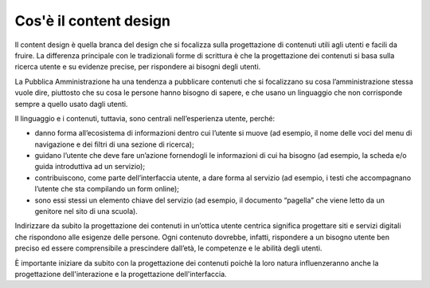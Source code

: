 Cos'è il content design
==========================
Il content design è quella branca del design che si focalizza sulla progettazione di contenuti utili agli utenti e facili da fruire. La differenza principale con le tradizionali forme di scrittura è che la progettazione dei contenuti si basa sulla ricerca utente e su evidenze precise, per rispondere ai bisogni degli utenti. 

La Pubblica Amministrazione ha una tendenza a pubblicare contenuti che si focalizzano su cosa l’amministrazione stessa vuole dire, piuttosto che su cosa le persone hanno bisogno di sapere, e che usano un linguaggio che non corrisponde sempre a quello usato dagli utenti.  

Il linguaggio e i contenuti, tuttavia, sono centrali nell’esperienza utente, perché:

- danno forma all’ecosistema di informazioni dentro cui l’utente si muove (ad esempio, il nome delle voci del menu di navigazione e dei filtri di una sezione di ricerca);
- guidano l’utente che deve fare un’azione fornendogli le informazioni di cui ha bisogno (ad esempio, la scheda e/o guida introduttiva ad un servizio);
- contribuiscono, come parte dell’interfaccia utente, a dare forma al servizio (ad esempio, i testi che accompagnano l’utente che sta compilando un form online); 
- sono essi stessi un elemento chiave del servizio (ad esempio, il documento “pagella” che viene letto da un genitore nel sito di una scuola).

Indirizzare da subito la progettazione dei contenuti in un’ottica utente centrica significa progettare siti e servizi digitali che rispondono alle esigenze delle persone. Ogni contenuto dovrebbe, infatti, rispondere a un bisogno utente ben preciso ed essere comprensibile a prescindere dall’età, le competenze e le abilità degli utenti.

È importante iniziare da subito con la progettazione dei contenuti poichè la loro natura influenzeranno anche la progettazione dell'interazione e la progettazione dell'interfaccia.

